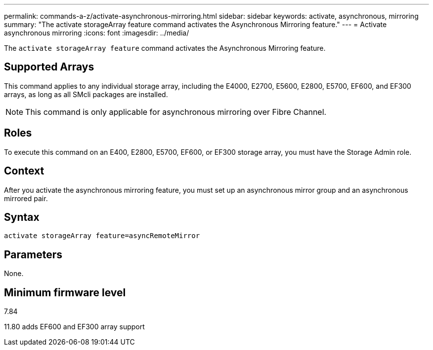 ---
permalink: commands-a-z/activate-asynchronous-mirroring.html
sidebar: sidebar
keywords: activate, asynchronous, mirroring
summary: "The activate storageArray feature command activates the Asynchronous Mirroring feature."
---
= Activate asynchronous mirroring
:icons: font
:imagesdir: ../media/

[.lead]
The `activate storageArray feature` command activates the Asynchronous Mirroring feature.

== Supported Arrays

This command applies to any individual storage array, including the E4000, E2700, E5600, E2800, E5700, EF600, and EF300 arrays, as long as all SMcli packages are installed.

[NOTE]
====
This command is only applicable for asynchronous mirroring over Fibre Channel. 
====

== Roles

To execute this command on an E400, E2800, E5700, EF600, or EF300 storage array, you must have the Storage Admin role.

== Context

After you activate the asynchronous mirroring feature, you must set up an asynchronous mirror group and an asynchronous mirrored pair.

== Syntax

[source,cli]
----
activate storageArray feature=asyncRemoteMirror
----

== Parameters

None.

== Minimum firmware level

7.84

11.80 adds EF600 and EF300 array support
